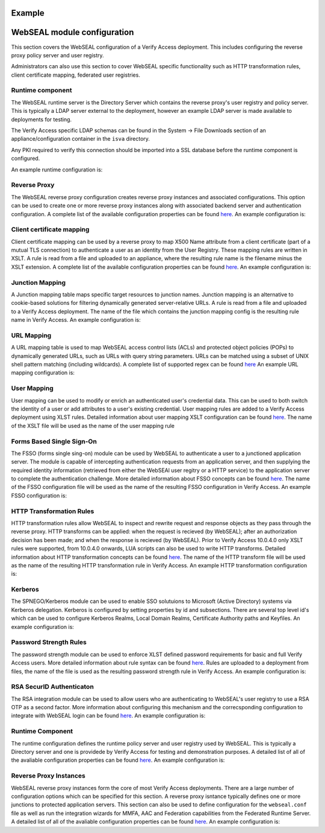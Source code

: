 
Example
=======


.. _webseal::

WebSEAL module configuration
============================
This section covers the WebSEAL configuration of a Verify Access deployment. This includes configuring the reverse proxy
policy server and user registry.


Administrators can also use this section to cover WebSEAL specific functionality such as HTTP transformation rules, 
client certificate mapping, federated user registries.


.. _webseal_runtime_component::

Runtime component
^^^^^^^^^^^^^^^^^
The WebSEAL runtime server is the Directory Server which contains the reverse proxy's user registry and policy server. 
This is typically a LDAP server external to the deployment, however an example LDAP server is made available to 
deployments for testing.

The Verify Access specific LDAP schemas can be found in the System -> File Downloads section of an appliance/configuration
container in the ``isva`` directory.

Any PKI required to verify this connection should be imported into a SSL database before the runtime component is 
configured.

An example runtime configuration is:

.. code-block:: yaml
   runtime:
     policy_server: "remote"
     user_registry: "remote"
     ldap:
       host: "openldap"
       port: 636
       dn: "cn=root,secAuthority=Default"
       dn_password: @secrets/isva-secrets:ldap-passwd
       key_file: "lmi_trust_store"
     clean_ldap: True
     domain: "Default"
     admin_user: "sec_master"
     admin_password: @secrets/isva-secrets:secmaster-passwd
     admin_cert_lifetime: 1460
     ssl_compliance: "FIPS 140-2"


.. _webseal_reverse_proxy::

Reverse Proxy
^^^^^^^^^^^^^
The WebSEAL reverse proxy configuration creates reverse proxy instances and associated configurations. This option can 
be used to create one or more reverse proxy instances along with associated backend server and authentication 
configuration. A complete list of the available configuration properties can be found 
`here <https://ibm-security.github.io/pyisva>`_. An example configuration is:

.. code-block:: yaml
  reverse_proxy:
  - name: "default"
    hostname: "hostname"
    address: "0.0.0.0"
    listening_port: 7234
    domain: "Default"
    http: 
    - enabled: "no"
    https:
    - enabled: "yes"
      port: 443
    junctions:
    - name: "/app"
      transparent_path: True
      server:
        host: "1.2.3.4"
        port: 443
      ssl:
      - enabled: "yes"
        key_file: "example.kdb",
        cert_file: "server"
    aac_configuration_wizard:
      hostname: "localhost"
      port: 443
      user: "easuser"
      password: "password"
      junction: "/mga"
      reuse_acls: True
      reuse_certs: True


.. _webseal_client_cert_map::

Client certificate mapping
^^^^^^^^^^^^^^^^^^^^^^^^^^
Client certificate mapping can be used by a reverse proxy to map X500 Name attribute from a client certificate (part of 
a mutual TLS connection) to authenticate a user as an identity from the User Registry. These mapping rules are written 
in XSLT. A rule is read from a file and uploaded to an appliance, where the resulting rule name is the filename minus the 
XSLT extension. A complete list of the available configuration properties can be found `here <https://ibm-security.github.io/pyisva>`_. 
An example configuration is:


.. code-block:: yaml
   client_cert_mapping:
   - demo.mapping.xslt
   - cert_to_uid.xlst


.. _webseal_jct_mapping::

Junction Mapping
^^^^^^^^^^^^^^^^
A Junction mapping table maps specific target resources to junction names. Junction mapping is an alternative to 
cookie-based solutions for filtering dynamically generated server-relative URLs. A rule is read from a file and uploaded 
to a Verify Access deployment. The name of the file which contains the junction mapping config is the resulting rule name
in Verify Access. An example configuration is:

.. code-block:: yaml
   junction_mapping:
   - demo.jct.map
   - another.jct.map


.. _webseal_url_mapping::

URL Mapping
^^^^^^^^^^^
A URL mapping table is used to map WebSEAL access control lists (ACLs) and protected object policies (POPs) to dynamically
generated URLs, such as URLs with query string parameters. URLs can be matched using a subset of UNIX shell pattern 
matching (including wildcards). A complete list of supported regex can be found `here <https://www.ibm.com/docs/en/sva/latest?topic=configuration-supported-wildcard-pattern-matching-characters#ref_wildcard_sup>`_
An example URL mapping configuration is:

.. code-block:: yaml
   url_mapping:
   - dyn.url.conf
   - url.map.conf


.. _webseal_user_mapping::

User Mapping
^^^^^^^^^^^^
User mapping can be used to modify or enrich an authenticated user's credential data. This can be used to both switch the 
identity of a user or add attributes to a user's existing credential. User mapping rules are added to a Verify Access 
deployment using XLST rules. Detailed information about user mapping XSLT configuration can be found `here <https://www.ibm.com/docs/en/sva/latest?topic=methods-authenticated-user-mapping>`_. The name of the XSLT file will be used as the name of the user mapping rule

.. code-block:: yaml
   user_mapping:
   - add_email.xslt
   - federated_identity_to_basic_user.xslt


.. _webseal_fsso::

Forms Based Single Sign-On
^^^^^^^^^^^^^^^^^^^^^^^^^^
The FSSO (forms single sing-on) module can be used by WebSEAL to authenticate a user to a junctioned application server. 
The module is capable of intercepting authentication requests from an application server, and then supplying the required 
identity information (retrieved from either the WebSEAl user regitry or a HTTP service) to the application server to complete 
the authentication challenge. More detailed information about FSSO concepts can be found `here <https://www.ibm.com/docs/en/sva/latest?topic=solutions-forms-single-sign-concepts>`_. The name of the FSSO configuration file will be used as the name of the resulting FSSO configuration in 
Verify Access. An example FSSO configuration is:


.. code-block:: yaml
   fsso:
   - liberty_jsp_fsso.conf
   - fsso.conf


.. _webseeal_http_transformations::

HTTP Transformation Rules
^^^^^^^^^^^^^^^^^^^^^^^^^
HTTP transformation rules allow WebSEAL to inspect and rewrite request and response objects as they pass through the 
reverse proxy. HTTP transforms can be applied: when the request is recieved (by WebSEAL); after an authorization decision has been 
made; and when the response is recieved (by WebSEAL). Prior to Verify Access 10.0.4.0 only XSLT rules were supported, 
from 10.0.4.0 onwards, LUA scripts can also be used to write HTTP transforms. Detailed information about HTTP 
transformation concepts can be found `here <https://www.ibm.com/docs/en/sva/latest?topic=junctions-http-transformations>`_. 
The name of the HTTP transform file will be used as the name of the resulting HTTP transformation rule in Verify Access. 
An example HTTP transformation configuration is:

.. code-block:: yaml
   http_transforms:
   - inject_header.xslt
   - eai.lua


.. _webseal_kerberos::

Kerberos
^^^^^^^^
The SPNEGO/Kerberos module can be used to enable SSO solutuions to Microsoft (Active Directory) systems via Kerberos 
delegation. Kerberos is configured by setting properties by id and subsections. There are several top level id's which 
can be used to configure Kerberos Realms, Local Domain Realms, Certificate Authority paths and Keyfiles. An example 
configuration is:

.. code-block:: yaml
   kerberos:
     libdefault:
       default_realm: "test.com"
     realms:
     - name: "test.com"
       properties:
       - kdc: "test.com"
     domain_realms:
     - name: "demo.com"
       dns: "test.com"
     keytabs:
     - admin.keytab
     - user.keytab


.. _webseal_pwd_strength::

Password Strength Rules
^^^^^^^^^^^^^^^^^^^^^^^
The password strength  module can be used to enforce XLST defined password requirements for basic and full Verify Access 
users. More detailed information about rule syntax can be found `here <https://www.ibm.com/docs/en/sva/latest?topic=methods-password-strength>`_. 
Rules are uploaded to a deployment from files, the name of the file is used as the resulting password strength rule in 
Verify Access. An example configuration is:

.. code-blaock:: yaml
   password_strength:
   - demo_rule.xlst


.. _webseal_rsa_config::

RSA SecurID Authenticaton
^^^^^^^^^^^^^^^^^^^^^^^^^
The RSA integration module can be used to allow users who are authenticating to WebSEAL's user registry to use a RSA OTP 
as a second factor. More information about configuring this mechanism and the correcsponding configuration to integrate 
with WebSEAL login can be found `here <https://www.ibm.com/docs/en/sva/latest?topic=methods-token-authentication>`_. An 
example configuration is:

.. code-block:: yaml
   rsa_config:
     server_config: server.conf
     optional_server_config: optional_server.conf


.. _webseal_runtime_server

Runtime Component
^^^^^^^^^^^^^^^^^
The runtime configuration defines the runtime policy server and user registry used by WebSEAL. This is typically a Directory 
server and one is providede by Verify Access for testing and demonstration purposes. A detailed list of all of the avaliable 
configuration properties can be found `here <https://ibm-security.github.io/pyisva>`_. An example configuration is:

.. code-block:: yaml
   runtime:
     policy_server: "remote"
     user_registry: "remote"
     domain: "Default"
     admin_password:
     ldap:
       host: "openldap"
       port: 636
       dn: "cn=root,secAuthority=Default"
       dn_password: @secrets/isva-secrets:ldap-pwd
       key_file: lmi_trust_store.p12
     admin_cert_lifetime: 1460
     ssl_complaince: FIPS 140-2


.. _webseal_reverse_proxy

Reverse Proxy Instances
^^^^^^^^^^^^^^^^^^^^^^^
WebSEAL reverse proxy instances form the core of most Verify Access deployments. There are a large number of configuration 
options which can be specified for this section. A reverse proxy isntance typically defines one or more junctions to 
protected application servers. This section can also be used to define configuration for the ``webseal.conf`` file as well 
as run the integration wizards for MMFA, AAC and Federation capabilities from the Federated Runtime Server. A detailed 
list of all of the avaliable configuration properties can be found `here <https://ibm-security.github.io/pyisva>`_. 
An example configuration is:

.. code-block:: yaml
   reverse_proxy:
     - name: "default-proxy"
       listening_port: 7234
       domain: "Default"
       ldap:
         ssl_yn: "no"
       http:
         enable: "no"
       https:
         enable: "yes"
         port: 9443
       nw_interface_yn: "yes"
       stanza_configuration:
         - stanza: "junction"
           entry_name: "macro"
           value: "*JSESS*, *VCAP*, *WAS*, PD_STATEFUL*"
           operation: "add"
         - stanza: "session"
           entry_name: "timeout"
           value: "28800"
           operation: "update"
         - stanza: "session"
           entry_name: "inactive-timeout"
           value: "28800"
           operation: "update"
         - stanza: "local-response-macros"
           entry_name: "macro"
           value: "URL:requestURL"
           operation: "add"
         - stanza: "local-response-macros"
           entry_name: "macro"
           value: "URL:requestURL"
           operation: "add"
         - stanza: "local-response-macros"
           entry_name: "macro"
           value: "REFERER:referer"
           operation: "add"
         - stanza: "eai"
           entry_name: "eai-auth"
           value: "https"
           operation: "update"
         - stanza: "oauth"
           entry_name: "oauth-auth"
           value: "https"
           operation: "update"
         - stanza: "ba"
           entry_name: "ba-auth"
           value: "https"
           operation: "update"
         - stanza: "acnt-mgt"
           entry_name: "single-signoff-uri"
           operation: "delete"
         - stanza: "acnt-mgt"
           entry_name: "enable-local-response-redirect"
           value: "yes"
           operation: "update"
         - stanza: "local-response-redirect"
           entry_name: "local-response-redirect-uri"
           value: "[login] /home"
           operation: "add"
       junctions:
         - junction_point: "/home"
           server_hostname: demo.application
           server_port: 9080
           remote_http_header:
             - "iv-user"
             - "iv-creds"
           request_encoding: "utf8_uri"
           junction_type: "tcp"
           transparent_path_junction: "yes"
           scripting_support: "no"
         - junction_point: "/static"
           server_hostname: resource.server
           server_port: 9080
           remote_http_header:
             - "iv-user"
             - "iv-creds"
           request_encoding: "utf8_uri"
           junction_type: "tcp"
           transparent_path_junction: "yes"
           scripting_support: "no"
         - junction_point: "/protected"
           server_hostname: protected.application
           server_port: 9443
           remote_http_header:
             - "iv-user"
             - "iv-creds"
           request_encoding: "utf8_uri"
           junction_type: "ssl"
           transparent_path_junction: "yes"
           scripting_support: "no"
         - junction_point: "/accounts"
           server_hostname: protected.application
           server_port: 9443
           remote_http_header:
             - "iv-user"
             - "iv-creds"
           request_encoding: "utf8_uri"
           junction_type: "ssl"
           transparent_path_junction: "yes"
           scripting_support: "no"
         - junction_point: "/scim"
           server_hostname: isvaruntime
           server_port: 9443
           remote_http_header:
             - "iv-user"
             - "iv-groups"
             - "iv-creds"
           request_encoding: "utf8_uri"
           junction_cookie_javascript_block: "inhead"
           junction_type: "ssl"
           transparent_path_junction: "yes"
           scripting_support: "yes"
           client_ip_http: "yes"
           username: "easuser"
           password: @secrets/isva-secrets/runtime_password
           enable_basic_auth: true
         - junction_point: "/intent"
           server_hostname: protected.application.server
           server_port: 9443
           remote_http_header:
             - "iv-user"
             - "iv-creds"
           request_encoding: "utf8_uri"
           junction_type: "ssl"
           transparent_path_junction: "no"
           scription_support: "no"
         - junction_point: "/ob"
           server_hostname: application.server
           server_port: 9080
           remote_http_header:
             - "iv-user"
             - "iv-groups"
             - "iv-creds"
           request_encoding: "utf8_uri"
           junction_cookie_javascript_block: "inhead"
           junction_type: "ssl"
           transparent_path_junction: "no"
           scripting_support: "yes"
           client_ip_http: "yes"
           username: "application_user"
           password: @secrets/isva-secrets/app_pwd
           enable_basic_auth: true
       mmfa_configuration:
         lmi:
           hostname: isvaconfig
           port: 443
           user: admin
           password: @secrets/isva-secrets:admin_pwd
         runtime:
           hostname: isvaruntime
           port: #TODO
           user: #TODO
           password: #TODO
         channel: "browser"
         reuse_acls: true
         reuse_pops: true
         reuse_certs: true
       aac_configuration:
         hostname: #TODO
         port: 443
         junction: "/mga"
         user: "easuser"
         password: @secrets/isva-secrets:runtime_pwd
         reuse_acls: true
         reuse_certs: true
     - name: "verify_mobile"
       listening_port: 7235
       domain: "Default"
       ldap:
         ssl_yn: "yes"
         port: 636
       http:
         enabled: "no"
       https:
         enabled: "yes"
         port: 9443
       junctions:
         - junction_point: "/scim"
           server_hostname: isvaruntime
           server_port: 443
           remote_http_header:
             - "iv-user"
             - "iv-groups"
             - "iv-creds"
           request_encoding: "utf8_uri"
           junction_cookie_javascript_block: "inhead"
           junction_type: "ssl"
           transarent_path_junction: "yes"
           scripting_support: "yes"
           scient_ip_http: "yes"
           username: "easuser"
           password: @secrets/isva-secrets:runtime_pwd
           enable_basic_auth: true
       mmfa_cofiguration:
         lmi:
           hostname: isvaconfig
           port: 443
           user: admin
           password: @secrts/isva-secrets:admin_pwd
         runtime:
           hostname: "isvaruntime"
           port: 443
           user: "easuser"
           password: @secrts/isva-secrets:runtime_pwd
         channel: "mobile"
         reuse_acls: true
         reuse_pops: true
         reuse_certs: true

